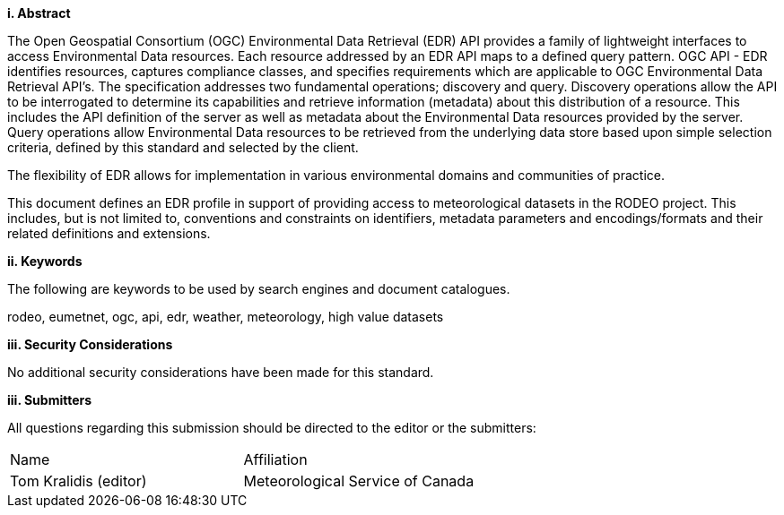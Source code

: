 [big]*i.     Abstract*

The Open Geospatial Consortium (OGC) Environmental Data Retrieval (EDR) API provides a family of lightweight interfaces to access Environmental Data resources. Each resource addressed by an EDR API maps to a defined query pattern. OGC API - EDR identifies resources, captures compliance classes, and specifies requirements which are applicable to OGC Environmental Data Retrieval API’s. The specification addresses two fundamental operations; discovery and query. Discovery operations allow the API to be interrogated to determine its capabilities and retrieve information (metadata) about this distribution of a resource. This includes the API definition of the server as well as metadata about the Environmental Data resources provided by the server. Query operations allow Environmental Data resources to be retrieved from the underlying data store based upon simple selection criteria, defined by this standard and selected by the client.

The flexibility of EDR allows for implementation in various environmental domains and communities of practice.

This document defines an EDR profile in support of providing access to meteorological datasets in the RODEO project.  This includes, but is not limited to, conventions and constraints on identifiers, metadata parameters and encodings/formats and their related definitions and extensions.

[big]*ii.    Keywords*

The following are keywords to be used by search engines and document catalogues.

rodeo, eumetnet, ogc, api, edr, weather, meteorology, high value datasets

[big]*iii.    Security Considerations*

No additional security considerations have been made for this standard.

[big]*iii.    Submitters*

All questions regarding this submission should be directed to the editor or the submitters:

|===
^|Name  ^|Affiliation
| Tom Kralidis (editor) | Meteorological Service of Canada
|===
